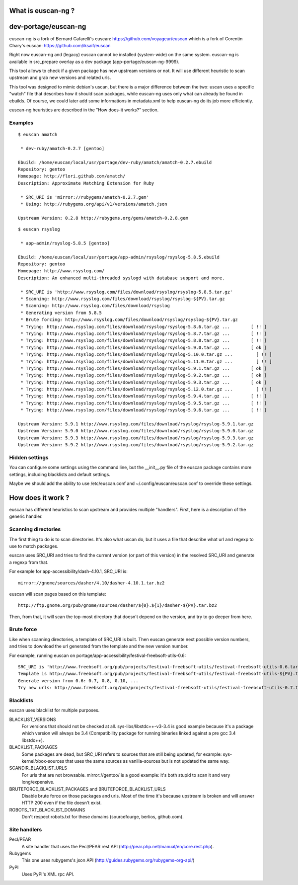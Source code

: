 What is euscan-ng ?
===================

dev-portage/euscan-ng
=====================

euscan-ng is a fork of Bernard Cafarelli's euscan: https://github.com/voyageur/euscan
which is a fork of Corentin Chary's euscan: https://github.com/iksaif/euscan

Right now euscan-ng and (legacy) euscan cannot be installed (system-wide) on the same system.
euscan-ng is available in src_prepare overlay as a dev package (app-portage/euscan-ng-9999).

This tool allows to check if a given package has new upstream versions or not.
It will use different heuristic to scan upstream and grab new versions and related urls.

This tool was designed to mimic debian's uscan, but there is a major
difference between the two: uscan uses a specific "watch" file that describes
how it should scan packages, while euscan-ng uses only what can already be found
in ebuilds. Of course, we could later add some informations in metadata.xml
to help euscan-ng do its job more efficiently.

euscan-ng heuristics are described in the "How does-it works?" section.

Examples
--------
::

    $ euscan amatch

     * dev-ruby/amatch-0.2.7 [gentoo]

    Ebuild: /home/euscan/local/usr/portage/dev-ruby/amatch/amatch-0.2.7.ebuild
    Repository: gentoo
    Homepage: http://flori.github.com/amatch/
    Description: Approximate Matching Extension for Ruby

     * SRC_URI is 'mirror://rubygems/amatch-0.2.7.gem'
     * Using: http://rubygems.org/api/v1/versions/amatch.json

    Upstream Version: 0.2.8 http://rubygems.org/gems/amatch-0.2.8.gem

::

    $ euscan rsyslog

     * app-admin/rsyslog-5.8.5 [gentoo]

    Ebuild: /home/euscan/local/usr/portage/app-admin/rsyslog/rsyslog-5.8.5.ebuild
    Repository: gentoo
    Homepage: http://www.rsyslog.com/
    Description: An enhanced multi-threaded syslogd with database support and more.

     * SRC_URI is 'http://www.rsyslog.com/files/download/rsyslog/rsyslog-5.8.5.tar.gz'
     * Scanning: http://www.rsyslog.com/files/download/rsyslog/rsyslog-${PV}.tar.gz
     * Scanning: http://www.rsyslog.com/files/download/rsyslog
     * Generating version from 5.8.5
     * Brute forcing: http://www.rsyslog.com/files/download/rsyslog/rsyslog-${PV}.tar.gz
     * Trying: http://www.rsyslog.com/files/download/rsyslog/rsyslog-5.8.6.tar.gz ...        [ !! ]
     * Trying: http://www.rsyslog.com/files/download/rsyslog/rsyslog-5.8.7.tar.gz ...        [ !! ]
     * Trying: http://www.rsyslog.com/files/download/rsyslog/rsyslog-5.8.8.tar.gz ...        [ !! ]
     * Trying: http://www.rsyslog.com/files/download/rsyslog/rsyslog-5.9.0.tar.gz ...        [ ok ]
     * Trying: http://www.rsyslog.com/files/download/rsyslog/rsyslog-5.10.0.tar.gz ...         [ !! ]
     * Trying: http://www.rsyslog.com/files/download/rsyslog/rsyslog-5.11.0.tar.gz ...         [ !! ]
     * Trying: http://www.rsyslog.com/files/download/rsyslog/rsyslog-5.9.1.tar.gz ...        [ ok ]
     * Trying: http://www.rsyslog.com/files/download/rsyslog/rsyslog-5.9.2.tar.gz ...        [ ok ]
     * Trying: http://www.rsyslog.com/files/download/rsyslog/rsyslog-5.9.3.tar.gz ...        [ ok ]
     * Trying: http://www.rsyslog.com/files/download/rsyslog/rsyslog-5.12.0.tar.gz ...         [ !! ]
     * Trying: http://www.rsyslog.com/files/download/rsyslog/rsyslog-5.9.4.tar.gz ...        [ !! ]
     * Trying: http://www.rsyslog.com/files/download/rsyslog/rsyslog-5.9.5.tar.gz ...        [ !! ]
     * Trying: http://www.rsyslog.com/files/download/rsyslog/rsyslog-5.9.6.tar.gz ...        [ !! ]

    Upstream Version: 5.9.1 http://www.rsyslog.com/files/download/rsyslog/rsyslog-5.9.1.tar.gz
    Upstream Version: 5.9.0 http://www.rsyslog.com/files/download/rsyslog/rsyslog-5.9.0.tar.gz
    Upstream Version: 5.9.3 http://www.rsyslog.com/files/download/rsyslog/rsyslog-5.9.3.tar.gz
    Upstream Version: 5.9.2 http://www.rsyslog.com/files/download/rsyslog/rsyslog-5.9.2.tar.gz


Hidden settings
---------------

You can configure some settings using the command line, but the __init__.py
file of the euscan package contains more settings, including blacklists and
default settings.

Maybe we should add the ability to use /etc/euscan.conf and
~/.config/euscan/euscan.conf to override these settings.

How does it work ?
==================

euscan has different heuristics to scan upstream and provides multiple
"handlers". First, here is a description of the generic handler.

Scanning directories
--------------------

The first thing to do is to scan directories. It's also what uscan do, but it
uses a file that describe what url and regexp to use to match packages.

euscan uses SRC_URI and tries to find the current version (or part of this version)
in the resolved SRC_URI and generate a regexp from that.

For example for app-accessibility/dash-4.10.1, SRC_URI is::

  mirror://gnome/sources/dasher/4.10/dasher-4.10.1.tar.bz2

euscan will scan pages based on this template::

  http://ftp.gnome.org/pub/gnome/sources/dasher/${0}.${1}/dasher-${PV}.tar.bz2

Then, from that, it will scan the top-most directory that doesn't depend on
the version, and try to go deeper from here.

Brute force
-----------

Like when scanning directories, a template of SRC_URI is built. Then euscan
generate next possible version numbers, and tries to download the url generated
from the template and the new version number.

For example, running euscan on portage/app-accessibility/festival-freebsoft-utils-0.6::

  SRC_URI is 'http://www.freebsoft.org/pub/projects/festival-freebsoft-utils/festival-freebsoft-utils-0.6.tar.gz'
  Template is http://www.freebsoft.org/pub/projects/festival-freebsoft-utils/festival-freebsoft-utils-${PV}.tar.gz
  Generate version from 0.6: 0.7, 0.8, 0.10, ...
  Try new urls: http://www.freebsoft.org/pub/projects/festival-freebsoft-utils/festival-freebsoft-utils-0.7.tar.gz, etc..

Blacklists
----------

euscan uses blacklist for multiple purposes.

BLACKLIST_VERSIONS
  For versions that should not be checked at all. sys-libs/libstdc++-v3-3.4
  is good example because it's a package which version will always be 3.4
  (Compatibility package for running binaries linked against a pre gcc 3.4 libstdc++).

BLACKLIST_PACKAGES
  Some packages are dead, but SRC_URI refers to sources that are still being
  updated, for example: sys-kernel/xbox-sources that uses the same sources as
  vanilla-sources but is not updated the same way.

SCANDIR_BLACKLIST_URLS
  For urls that are not browsable. mirror://gentoo/ is a good example: it's
  both stupid to scan it and very long/expensive.

BRUTEFORCE_BLACKLIST_PACKAGES and BRUTEFORCE_BLACKLIST_URLS
  Disable brute force on those packages and urls. Most of the time it's because
  upstream is broken and will answer HTTP 200 even if the file doesn't exist.

ROBOTS_TXT_BLACKLIST_DOMAINS
  Don't respect robots.txt for these domains (sourcefourge, berlios, github.com).

Site handlers
-------------

Pecl/PEAR
  A site handler that uses the Pecl/PEAR rest API
  (http://pear.php.net/manual/en/core.rest.php).

Rubygems
  This one uses rubygems's json API
  (http://guides.rubygems.org/rubygems-org-api/)

PyPI
  Uses PyPI's XML rpc API.
